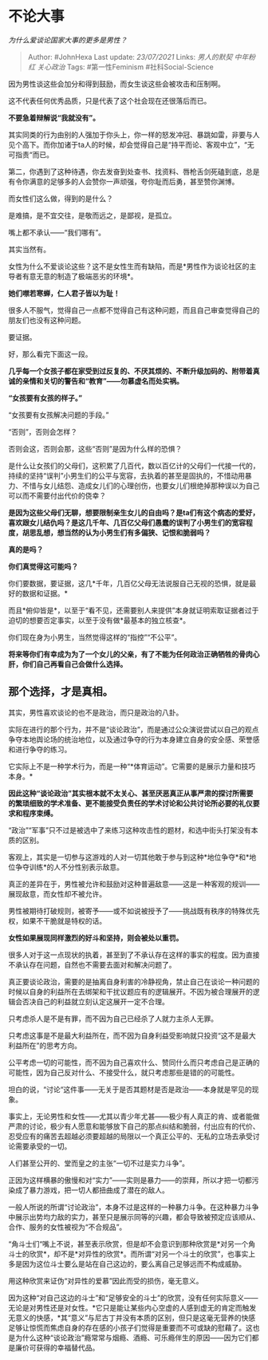 * 不论大事
  :PROPERTIES:
  :CUSTOM_ID: 不论大事
  :END:

/为什么爱谈论国家大事的更多是男性？/

#+BEGIN_QUOTE
  Author: #JohnHexa Last update: /23/07/2021/ Links: [[男人的默契]]
  [[中年粉红]] [[关心政治]] Tags: #第一性Feminism #社科Social-Science
#+END_QUOTE

因为男性谈这些会加分和得到鼓励，而女生谈这些会被攻击和压制啊。

这不代表任何优秀品质，只是代表了这个社会现在还很落后而已。

*不要急着辩解说“我就没有”。*

其实同类的行为由别的人强加于你头上，你一样的怒发冲冠、暴跳如雷，非要与人见个高下。而你加诸于ta人的时候，却会觉得自己是“持平而论、客观中立”，“无可指责“而已。

第二，你遇到了这种待遇，你去发奋到处查书、找资料、唇枪舌剑死磕到底，总是有令你满意的足够多的人会赞你一声顽强，夸你耻而后勇，甚至赞你渊博。

而女性们这么做，得到的是什么？

是难搞，是不宜交往，是敬而远之，是鄙视，是孤立。

嘴上都不承认------“我们哪有”。

其实当然有。

女性为什么不爱谈论这些？这不是女性生而有缺陷，而是*男性作为谈论社区的主导者有意无意的制造了极端恶劣的环境*。

*她们噤若寒蝉，仁人君子皆以为耻！*

很多人不服气，觉得自己一点都不觉得自己有这种问题，而且自己审查觉得自己的朋友们也没有这种问题。

要证据。

好，那么看完下面这一段。

*几乎每一个女孩子都在家受到过反复的、不厌其烦的、不断升级加码的、附带着真诚的亲情和关切的警告和“教育”------勿慕虚名而处实祸。*

*“女孩要有女孩的样子。”*

“女孩要有女孩解决问题的手段。”

“否则”，否则会怎样？

否则会这，否则会那，这些“否则”是因为什么样的恐惧？

是什么让女孩们的父母们，这积累了几百代，数以百亿计的父母们一代接一代的，持续的坚持“误判”小男生们的公平与宽容，去执着的甚至是固执的，不惜动用暴力、不惜与女儿结怨、造成女儿们的心理创伤，也要女儿们根绝掉那种误以为自己可以而不需要付出代价的侥幸？

*是因为这些父母们无聊，想要限制亲生女儿的自由吗？是ta们有这个病态的爱好，喜欢跟女儿结仇吗？是这几千年、几百亿父母们愚蠢的误判了小男生们的宽容程度，胡思乱想，想当然的认为小男生们有多偏狭、记恨和脆弱吗？*

*真的是吗？*

*你们真觉得这可能吗？*

你们要数据，要证据，这几*千年，几百亿父母无法说服自己无视的恐惧，就是最好的数据和证据。*

而且*俯仰皆是*，以至于“看不见，还需要别人来提供”本身就证明索取证据者过于迫切的想要否定事实，以至于没有做*最基本的独立核查*。

你们现在身为小男生，当然觉得这样的“指控”“不公平”。

*将来等你们有幸成为为了一个女儿的父亲，有了不能为任何政治正确牺牲的骨肉心肝，你们自己再看自己会做什么选择。*

** *那个选择，才是真相。*
   :PROPERTIES:
   :CUSTOM_ID: 那个选择才是真相
   :END:

其实，男性喜欢谈论的也不是政治，而只是政治的八卦。

实际在进行的那个行为，并不是“谈论政治”，而是通过公众演说尝试以自己的观点争夺本地舆论场的统治地位，以及通过争夺的行为本身建立自身的安全感、荣誉感和进行争夺的练习。

它实际上不是一种学术行为，而是一种“*体育运动”。它需要的是展示力量和技巧本身。*

*因此这种“谈论政治”其实根本就不太关心、甚至厌恶真正从事严肃的探讨所需要的繁琐细致的学术准备、更不能接受负责任的学术讨论和公共讨论所必要的礼仪要求和程序束缚。*

“政治”“军事”只不过是被选中了来练习这种攻击性的题材，和选中街头打架没有本质的区别。

客观上，其实是一切参与这游戏的人对一切其他敢于参与到这种*地位争夺*和*地位争夺训练*的人不分性别表示敌意。

真正的差异在于，男性被允许和鼓励对这种普遍敌意------这是一种客观的规训------展现敌意，而女性却不被允许。

男性被期待打破规则，被寄予------或不如说被授予了------挑战既有秩序的特殊优先权，如果不干脆就是特权的话。

*女性如果展现同样激烈的好斗和坚持，则会被处以重罚。*

很多人对于这一点现状的执着，甚至到了不承认存在这样的事实的程度。因为直接不承认存在问题，自然也不需要去面对和解决问题了。

真正要谈论政治，需要的是抽离自身利害的冷静视角，禁止自己在谈论一种问题的时候以自身的利益所在去绑架和干扰议题应有的逻辑展开。不因为被合理展开的逻辑会否决自己的利益就立刻认定这展开一定不合理。

只考虑杀人是不是有罪，而不因为自己已经杀了人就力主杀人无罪。

只考虑这事是不是最大利益所在，而不因为自身利益受影响就只投资“这不是最大利益所在”的思考方向。

公平考虑一切的可能性，而不因为自己喜欢什么、赞同什么而只考虑自己是正确的可能性，因为自己反对什么、不接受什么，就只考虑那些是错的的可能性。

坦白的说，“讨论“这件事------无关于是否其题材是否是政治------本身就是罕见的现象。

事实上，无论男性和女性------尤其以青少年尤甚------极少有人真正的肯、或者能做严肃的讨论，极少有人愿意和能够放下自己的那点纠结和脆弱，付出应有的代价、忍受应有的痛苦去超越必须要超越的局限以一个真正公平的、无私的立场去承受讨论需要承受的一切。

人们甚至公开的、堂而皇之的主张“一切不过是实力斗争”。

正因为这样横暴的傲慢和对“实力”------实则是暴力------的崇拜，所以才把一切都污染成了暴力游戏，把一切人都扭曲成了潜在的敌人。

一般人所说的所谓“讨论政治”，本身不过是这样的一种暴力斗争。在这种暴力斗争中展示出势均力敌的实力，甚至只是展示同等的兴趣，都会导致被预定应该顺从、合作、服务的女性被视为“不合规品”。

“角斗士们“嘴上不说，甚至表示欣赏，但是却不会意识到那种欣赏是*对另一个角斗士的欣赏*，却不是*对异性的欣赏*。而所谓“对另一个斗士的欣赏”，也事实上多是因为这位斗士要么是站在自己这边的，要么离自己足够远而不构成威胁。

用这种欣赏来证伪“对异性的爱慕”因此而受的损伤，毫无意义。

因为这种“对自己这边的斗士”和“足够安全的斗士”的欣赏，没有任何实际意义------无论是对男性还是对女性。*它只是能让某些内心空虚的人感到虚无的肯定而触发无意义的快感，*其“意义”与尼古丁并没有本质的区别，但只是这毫无营养的快感足够让惊慌而焦虑自身的存在感的小孩子们觉得是重要而不可或缺的慰藉了。这也是为什么这种“谈论政治”瘾常常与烟瘾、酒瘾、可乐瘾伴生的原因------因为它们都是廉价可获得的幸福替代品。
